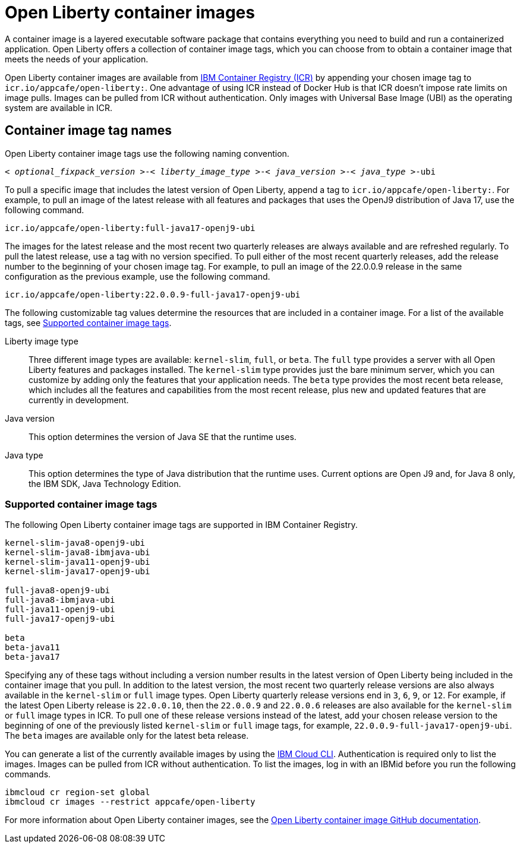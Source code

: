 // Copyright (c) 2022 IBM Corporation and others.
// Licensed under Creative Commons Attribution-NoDerivatives
// 4.0 International (CC BY-ND 4.0)
//   https://creativecommons.org/licenses/by-nd/4.0/
//
// Contributors:
//     IBM Corporation
//
:page-layout: general-reference
:page-type: general
= Open Liberty container images

A container image is a layered executable software package that contains everything you need to build and run a containerized application. Open Liberty offers a collection of container image tags, which you can choose from to obtain a container image that meets the needs of your application.

Open Liberty container images are available from link:https://www.ibm.com/cloud/container-registry[IBM Container Registry (ICR)] by appending your chosen image tag to `icr.io/appcafe/open-liberty:`. One advantage of using ICR instead of Docker Hub is that ICR doesn't impose rate limits on image pulls. Images can be pulled from ICR without authentication. Only images with Universal Base Image (UBI) as the operating system are available in ICR.

== Container image tag names
Open Liberty container image tags use the following naming convention.
[subs=+quotes]
----
< _optional_fixpack_version_ >-< _liberty_image_type_ >-< _java_version_ >-< _java_type_ >-ubi
----

To pull a specific image that includes the latest version of Open Liberty, append a tag to `icr.io/appcafe/open-liberty:`.
For example, to pull an image of the latest release with all features and packages that uses the OpenJ9 distribution of Java 17, use the following command.
----
icr.io/appcafe/open-liberty:full-java17-openj9-ubi
----

The images for the latest release and the most recent two quarterly releases are always available and are refreshed regularly. To pull the latest release, use a tag with no version specified. To pull either of the most recent quarterly releases, add the release number to the beginning of your chosen image tag. For example, to pull an image of the 22.0.0.9 release in the same configuration as the previous example, use the following command.

----
icr.io/appcafe/open-liberty:22.0.0.9-full-java17-openj9-ubi
----

The following customizable tag values determine the resources that are included in a container image. For a list of the available tags, see <<#tags,Supported container image tags>>.

Liberty image type::
Three different image types are available: `kernel-slim`, `full`, or `beta`. The `full` type provides a server with all Open Liberty features and packages installed. The `kernel-slim` type provides just the bare minimum server, which you can customize by adding only the features that your application needs. The `beta` type provides the most recent beta release, which includes all the features and capabilities from the most recent release, plus new and updated features that are currently in development.

Java version::
This option determines the version of Java SE that the runtime uses.

Java type::
This option determines the type of Java distribution that the runtime uses. Current options are Open J9 and, for Java 8 only, the IBM SDK, Java Technology Edition.

[#tags]
=== Supported container image tags

The following Open Liberty container image tags are supported in IBM Container Registry.

----
kernel-slim-java8-openj9-ubi
kernel-slim-java8-ibmjava-ubi
kernel-slim-java11-openj9-ubi
kernel-slim-java17-openj9-ubi

full-java8-openj9-ubi
full-java8-ibmjava-ubi
full-java11-openj9-ubi
full-java17-openj9-ubi

beta
beta-java11
beta-java17
----

Specifying any of these tags without including a version number results in the latest version of Open Liberty being included in the container image that you pull. In addition to the latest version, the most recent two quarterly release versions are also always available in the `kernel-slim` or `full` image types. Open Liberty quarterly release versions end in `3`, `6`, `9`, or `12`. For example, if the latest Open Liberty release is `22.0.0.10`, then the `22.0.0.9` and `22.0.0.6` releases are also available for the `kernel-slim` or `full` image types in ICR. To pull one of these release versions instead of the latest, add your chosen release version to the beginning of one of the previously listed `kernel-slim` or `full` image tags, for example, `22.0.0.9-full-java17-openj9-ubi`. The `beta` images are available only for the latest beta release.

You can generate a list of the currently available images by using the https://cloud.ibm.com/docs/cli?topic=cli-getting-started[IBM Cloud CLI]. Authentication is required only to list the images. Images can be pulled from ICR without authentication. To list the images, log in with an IBMid before you run the following commands.

----
ibmcloud cr region-set global
ibmcloud cr images --restrict appcafe/open-liberty
----

For more information about Open Liberty container images, see the link:https://github.com/OpenLiberty/ci.docker#readme[Open Liberty container image GitHub documentation].
 
